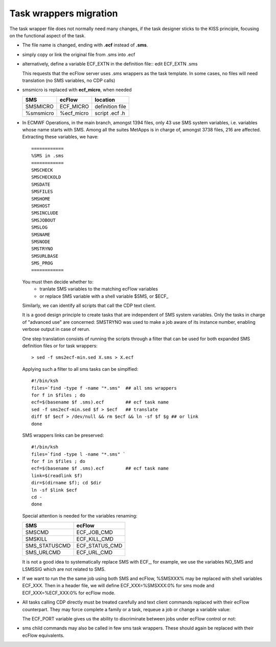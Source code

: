 .. index::
   single: task_wrappers
   
.. _task_wrappers:
   
Task wrappers migration
-----------------------

The task wrapper file does not normally need many changes, 
if the task designer sticks to the KISS principle, focusing on
the functional aspect of the task.

* The file name is changed, ending with **.ecf** instead of **.sms**. 
* simply copy or link the original file from .sms into .ecf

* alternatively, define a variable ECF_EXTN in the definition 
  file:: edit ECF_EXTN .sms

  This requests that the ecFlow server uses .sms wrappers as the task template.
  In some cases, no files will need translation (no SMS variables, no
  CDP calls)

* smsmicro is replaced with **ecf_micro**, when needed

  ========= ==========  ===============
  SMS       ecFlow      location
  ========= ==========  ===============
  SMSMICRO  ECF_MICRO   definition file
  %smsmicro %ecf_micro  script .ecf .h
  ========= ==========  ===============

.. # find . -type f -name "*sms" -exec grep "%SMS" {} \; -print | grep "^./"  | wc
.. # find . -type f -name "*sms" -print | grep "^./"  | wc
.. # find . -type f -name "*sms" -exec grep "%SMS" {} \; -print | grep "%SMS"  | cut -d% -f2 | sort | uniq
.. # find . -type f -name "*sms" -exec grep "%SMS" {} \; -print | grep "^./"
 
* In ECMWF Operations, in the main branch, amongst 1394 files, only 43 use SMS
  system variables, i.e. variables whose name starts with SMS. Among all the
  suites MetApps is in charge of, amongst 3738 files, 216 are affected.
  Extracting these variables, we have::

    ============
    %SMS in .sms
    ============
    SMSCHECK
    SMSCHECKOLD
    SMSDATE
    SMSFILES
    SMSHOME
    SMSHOST
    SMSINCLUDE
    SMSJOBOUT
    SMSLOG
    SMSNAME
    SMSNODE
    SMSTRYNO
    SMSURLBASE
    SMS_PROG
    ============

  You must then decide whether to:
    * tranlate SMS variables to the matching ecFlow variables
    * or replace SMS variable with a shell variable $SMS, or $ECF_

  Similarly, we can identify all scripts that call the CDP text client.

  It is a good design principle to create tasks that are independent of SMS
  system variables. Only the tasks in charge of "advanced use" are
  concerned: SMSTRYNO was used to make a job aware of its instance
  number, enabling verbose output in case of rerun.

  One step translation consists of running the scripts through a
  filter that can be used for both expanded SMS definition files or for
  task wrappers::

  > sed -f sms2ecf-min.sed X.sms > X.ecf

  .. literalinclude:: src/sms2ecf-min.sed

  Applying such a filter to all sms tasks can be simplfied::

    #!/bin/ksh
    files=`find -type f -name "*.sms"  ## all sms wrappers
    for f in $files ; do 
    ecf=$(basename $f .sms).ecf        ## ecf task name
    sed -f sms2ecf-min.sed $f > $ecf   ## translate
    diff $f $ecf > /dev/null && rm $ecf && ln -sf $f $g ## or link
    done


  SMS wrappers links can be preserved::

    #!/bin/ksh
    files=`find -type l -name "*.sms" `
    for f in $files ; do     
    ecf=$(basename $f .sms).ecf        ## ecf task name
    link=$(readlink $f)    
    dir=$(dirname $f); cd $dir
    ln -sf $link $ecf
    cd -
    done

  Special attention is needed for the variables renaming:

  ============= ==============  
  SMS           ecFlow
  ============= ==============  
  SMSCMD        ECF_JOB_CMD
  SMSKILL       ECF_KILL_CMD
  SMS_STATUSCMD ECF_STATUS_CMD
  SMS_URLCMD    ECF_URL_CMD
  ============= ==============

  It is not a good idea to systematically replace SMS with ECF\_, for
  example, we use the variables NO_SMS and LSMSSIG which are not related to SMS.

* If we want to run the the same job using both SMS and ecFlow,
  %SMSXXX% may be replaced with shell variables ECF_XXX. Then in a
  header file, we will define ECF_XXX=%SMSXXX:0% for sms mode and
  ECF_XXX=%ECF_XXX:0% for ecFlow mode.

* All tasks calling CDP directly must be treated carefully and text 
  client commands replaced with their ecFlow counterpart. They may 
  force complete a family or a task, requeue a job or change a variable value:

  .. literalinclude:: src/call-cdp.cdp

  The ECF_PORT variable gives us the ability to discriminate between jobs under
  ecFlow control or not:

  .. literalinclude:: src/call_both.ksh

* sms child commands may also be called in few sms task wrappers.  These should again
  be replaced with their ecFlow equivalents.
